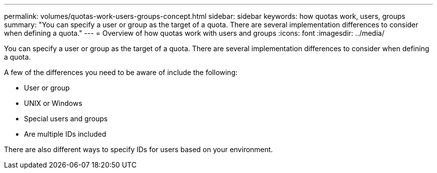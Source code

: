 ---
permalink: volumes/quotas-work-users-groups-concept.html
sidebar: sidebar
keywords: how quotas work, users, groups
summary: "You can specify a user or group as the target of a quota. There are several implementation differences to consider when defining a quota."
---
= Overview of how quotas work with users and groups
:icons: font
:imagesdir: ../media/

[.lead]
You can specify a user or group as the target of a quota. There are several implementation differences to consider when defining a quota.

A few of the differences you need to be aware of include the following:

* User or group
* UNIX or Windows
* Special users and groups
* Are multiple IDs included

There are also different ways to specify IDs for users based on your environment.

// DP - August 5 2024 - ONTAP-2121